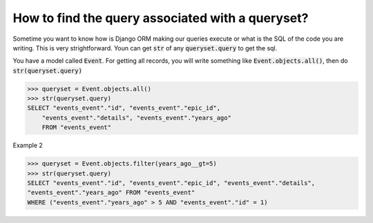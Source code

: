 How to find the query associated with a queryset?
++++++++++++++++++++++++++++++++++++++++++++++++++

Sometime you want to know how is Django ORM making our queries execute or what is the SQL of the code you are writing. This is very strightforward. Youn can get :code:`str` of any :code:`queryset.query` to get the sql.

You have a model called :code:`Event`. For getting all records, you will write something like
:code:`Event.objects.all()`, then do :code:`str(queryset.query)`

.. code-block:: python

    >>> queryset = Event.objects.all()
    >>> str(queryset.query)
    SELECT "events_event"."id", "events_event"."epic_id",
        "events_event"."details", "events_event"."years_ago"
        FROM "events_event"

.. image:: sql_query.png

Example 2

.. code-block:: python

    >>> queryset = Event.objects.filter(years_ago__gt=5)
    >>> str(queryset.query)
    SELECT "events_event"."id", "events_event"."epic_id", "events_event"."details",
    "events_event"."years_ago" FROM "events_event"
    WHERE ("events_event"."years_ago" > 5 AND "events_event"."id" = 1)

